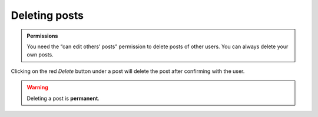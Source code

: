 Deleting posts
==============

.. admonition:: Permissions

   You need the “can edit others’ posts” permission to delete posts of other
   users.  You can always delete your own posts.

Clicking on the red *Delete* button under a post will delete the post after
confirming with the user.

.. warning::

    Deleting a post is **permanent**.
